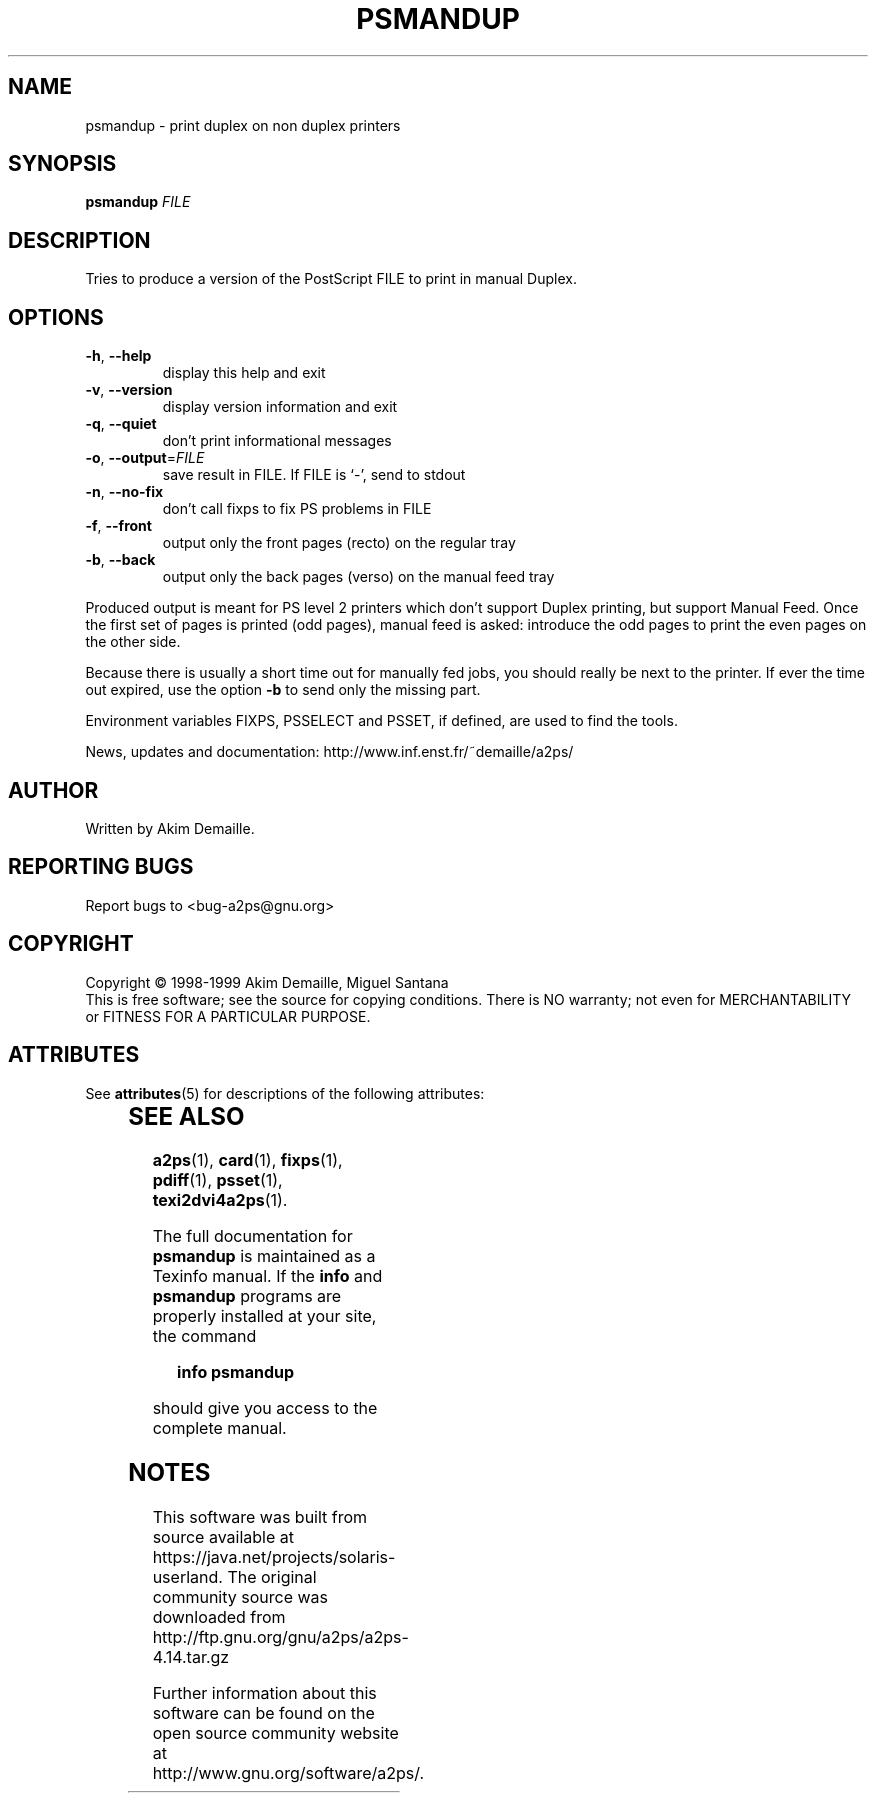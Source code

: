 '\" te
.\" DO NOT MODIFY THIS FILE!  It was generated by help2man 1.019.
.TH PSMANDUP "1" "December 2007" "psmandup 2.1 (GNU a2ps 4.14)" FSF
.SH NAME
psmandup \- print duplex on non duplex printers
.SH SYNOPSIS
.B psmandup
\fIFILE\fR
.SH DESCRIPTION
." Add any additional description here
.PP
Tries to produce a version of the PostScript FILE to print in manual
Duplex.
.SH OPTIONS
.TP
\fB\-h\fR, \fB\-\-help\fR
display this help and exit
.TP
\fB\-v\fR, \fB\-\-version\fR
display version information and exit
.TP
\fB\-q\fR, \fB\-\-quiet\fR
don't print informational messages
.TP
\fB\-o\fR, \fB\-\-output\fR=\fIFILE\fR
save result in FILE.  If FILE is `-', send to stdout
.TP
\fB\-n\fR, \fB\-\-no\-fix\fR
don't call fixps to fix PS problems in FILE
.TP
\fB\-f\fR, \fB\-\-front\fR
output only the front pages (recto) on the regular
tray
.TP
\fB\-b\fR, \fB\-\-back\fR
output only the back pages (verso) on the manual
feed tray
.PP
Produced output is meant for PS level 2 printers which don't support
Duplex printing, but support Manual Feed.  Once the first set of pages
is printed (odd pages), manual feed is asked: introduce the odd pages
to print the even pages on the other side.
.PP
Because there is usually a short time out for manually fed jobs, you
should really be next to the printer.  If ever the time out expired,
use the option \fB\-b\fR to send only the missing part.
.PP
Environment variables FIXPS, PSSELECT and PSSET, if defined, are used
to find the tools.
.PP
News, updates and documentation: http://www.inf.enst.fr/~demaille/a2ps/
.SH AUTHOR
Written by Akim Demaille.
.SH "REPORTING BUGS"
Report bugs to <bug-a2ps@gnu.org>
.SH COPYRIGHT
Copyright \(co 1998-1999 Akim Demaille, Miguel Santana
.br
This is free software; see the source for copying conditions.  There is NO
warranty; not even for MERCHANTABILITY or FITNESS FOR A PARTICULAR PURPOSE.

.\" Oracle has added the ARC stability level to this manual page
.SH ATTRIBUTES
See
.BR attributes (5)
for descriptions of the following attributes:
.sp
.TS
box;
cbp-1 | cbp-1
l | l .
ATTRIBUTE TYPE	ATTRIBUTE VALUE 
=
Availability	print/filter/a2ps
=
Stability	Volatile
.TE 
.PP
.SH "SEE ALSO"
.BR a2ps (1),
.BR card (1),
.BR fixps (1),
.BR pdiff (1),
.BR psset (1),
.BR texi2dvi4a2ps (1).
.PP
The full documentation for
.B psmandup
is maintained as a Texinfo manual.  If the
.B info
and
.B psmandup
programs are properly installed at your site, the command
.IP
.B info psmandup
.PP
should give you access to the complete manual.


.SH NOTES

.\" Oracle has added source availability information to this manual page
This software was built from source available at https://java.net/projects/solaris-userland.  The original community source was downloaded from  http://ftp.gnu.org/gnu/a2ps/a2ps-4.14.tar.gz

Further information about this software can be found on the open source community website at http://www.gnu.org/software/a2ps/.
